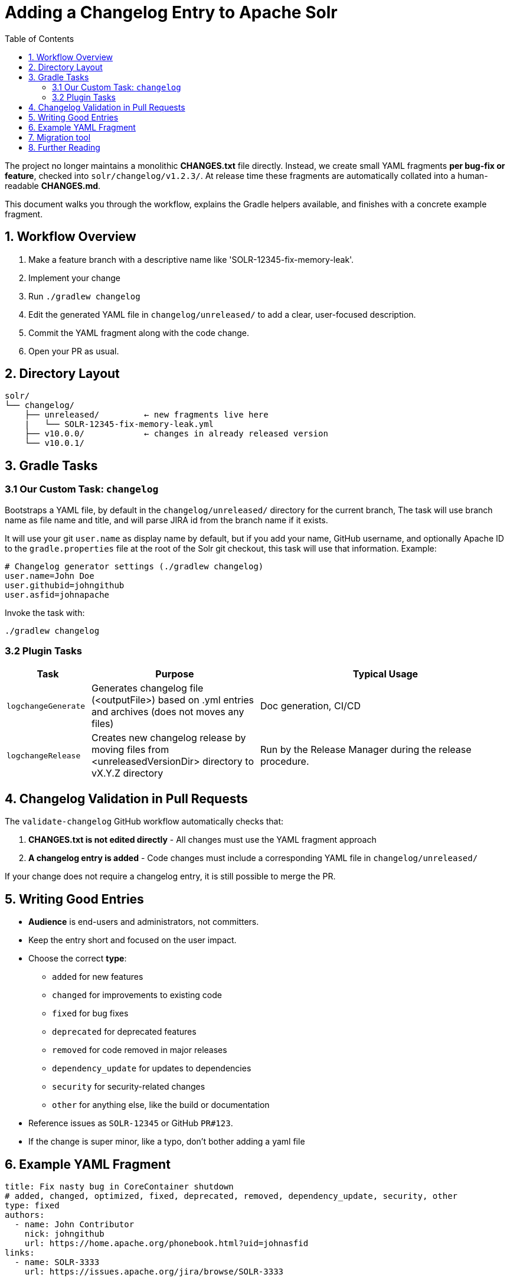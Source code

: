 = Adding a Changelog Entry to Apache Solr
:toc:
:toclevels: 2
:icons: font

The project no longer maintains a monolithic *CHANGES.txt* file directly.
Instead, we create small YAML fragments **per bug-fix or feature**, checked into
`solr/changelog/v1.2.3/`. At release time these fragments are automatically
collated into a human-readable *CHANGES.md*.

This document walks you through the workflow, explains the Gradle helpers
available, and finishes with a concrete example fragment.

== 1. Workflow Overview

. Make a feature branch with a descriptive name like 'SOLR-12345-fix-memory-leak'.
. Implement your change
. Run `./gradlew changelog`
. Edit the generated YAML file in `changelog/unreleased/` to add a clear, user-focused description.
. Commit the YAML fragment along with the code change.
. Open your PR as usual.

== 2. Directory Layout

[source]
----
solr/
└── changelog/
    ├── unreleased/         ← new fragments live here
    |   └── SOLR-12345-fix-memory-leak.yml
    ├── v10.0.0/            ← changes in already released version
    └── v10.0.1/
----

== 3. Gradle Tasks

=== 3.1 Our Custom Task: `changelog`

Bootstraps a YAML file, by default in the `changelog/unreleased/` directory for
the current branch, The task will use branch name as file name and title, and will
parse JIRA id from the branch name if it exists.

It will use your git `user.name` as display name by default, but if you
add your name, GitHub username, and optionally Apache ID to the
`gradle.properties` file at the root of the Solr git checkout, this task will
use that information. Example:

[source, properties]
----
# Changelog generator settings (./gradlew changelog)
user.name=John Doe
user.githubid=johngithub
user.asfid=johnapache
----

Invoke the task with:

[source, bash]
----
./gradlew changelog
----

=== 3.2 Plugin Tasks

[cols="1,2,3", options="header"]
|===
| Task | Purpose | Typical Usage

| `logchangeGenerate`
| Generates changelog file (<outputFile>) based on .yml entries and archives (does not moves any files)
| Doc generation, CI/CD

| `logchangeRelease`
| Creates new changelog release by moving files from <unreleasedVersionDir> directory to vX.Y.Z directory
| Run by the Release Manager during the release procedure.
|===

== 4. Changelog Validation in Pull Requests

The `validate-changelog` GitHub workflow automatically checks that:

. **CHANGES.txt is not edited directly** - All changes must use the YAML fragment approach
. **A changelog entry is added** - Code changes must include a corresponding YAML file in `changelog/unreleased/`

If your change does not require a changelog entry, it is still possible to merge the PR.

== 5. Writing Good Entries

* **Audience** is end-users and administrators, not committers.
* Keep the entry short and focused on the user impact.
* Choose the correct *type*:
  ** `added` for new features
  ** `changed` for improvements to existing code
  ** `fixed` for bug fixes
  ** `deprecated` for deprecated features
  ** `removed` for code removed in major releases
  ** `dependency_update` for updates to dependencies
  ** `security` for security-related changes
  ** `other` for anything else, like the build or documentation
* Reference issues as `SOLR-12345` or GitHub `PR#123`.
* If the change is super minor, like a typo, don't bother adding a yaml file

== 6. Example YAML Fragment

[source, yaml]
----
title: Fix nasty bug in CoreContainer shutdown
# added, changed, optimized, fixed, deprecated, removed, dependency_update, security, other
type: fixed
authors:
  - name: John Contributor
    nick: johngithub
    url: https://home.apache.org/phonebook.html?uid=johnasfid
links:
  - name: SOLR-3333
    url: https://issues.apache.org/jira/browse/SOLR-3333
----

== 7. Migration tool

There is a migration tool in `dev-tools/scripts/changes2logchange.py` for one-time use during the transition.
It will bulk convert the entire `solr/CHANGES.txt` file to files in the `changelog/` folder and versioned sub folders.

The tool can also be used by a developer who needs to convert many entries from work-in-progress after the migration
cutover. You can paste one or more entries and get them converted in the Terminal as follows:

```bash
cat << EOF | python3 dev-tools/scripts/changes2logchange.py -
* SOLR-17960: Removed TikaLanguageIdentifierUpdateProcessor.
  Use LangDetectLanguageIdentifierUpdateProcessor or
  OpenNLPLangDetectUpdateProcessor instead. (janhoy)
EOF
```

which will output to `stdout`:

```
title: Removed TikaLanguageIdentifierUpdateProcessor. Use LangDetectLanguageIdentifierUpdateProcessor
  or OpenNLPLangDetectUpdateProcessor instead.
type: other
authors:
- name: janhoy
links:
- name: SOLR-17960
  url: https://issues.apache.org/jira/browse/SOLR-17960
```

== 8. Further Reading

* xref:https://github.com/logchange/logchange[Logchange web page]
* xref:https://keepachangelog.com/en/1.1.0/[keepachangelog.com website]
